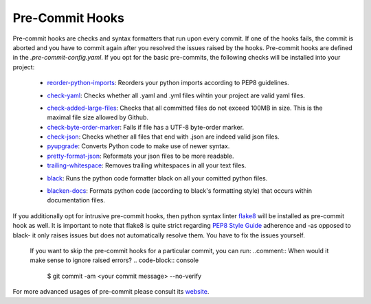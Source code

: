 ****************
Pre-Commit Hooks
****************
.. comment:: Information that one needs to run them - pre-commit run
Pre-commit hooks are checks and syntax formatters that run upon every commit. If one of the hooks fails, the commit is aborted and you have to commit again after you resolved the issues raised by the hooks. Pre-commit hooks are defined in the *.pre-commit-config.yaml*. If you opt for the basic pre-commits, the following checks will be installed into your project:

  - `reorder-python-imports <https://github.com/asottile/reorder_python_imports>`_: Reorders your python imports according to PEP8 guidelines.
  - `check-yaml <https://github.com/pre-commit/pre-commit-hooks>`_: Checks whether all .yaml and .yml files wihtin your project are valid yaml files.
     .. comment:: What makes it valid? General question: Does one need to know these details
  - `check-added-large-files <https://github.com/pre-commit/pre-commit-hooks>`_: Checks that all committed files do not exceed 100MB in size. This is the maximal file size allowed by Github.
  - `check-byte-order-marker <https://github.com/pre-commit/pre-commit-hooks>`_: Fails if file has a UTF-8 byte-order marker.
  - `check-json <https://github.com/pre-commit/pre-commit-hooks>`_: Checks whether all files that end with .json are indeed valid json files.
  - `pyupgrade <https://github.com/asottile/pyupgrade>`_: Converts Python code to make use of newer syntax.
  - `pretty-format-json <https://github.com/pre-commit/pre-commit-hooks>`_: Reformats your json files to be more readable.
  - `trailing-whitespace <https://github.com/pre-commit/pre-commit-hooks>`_: Removes trailing whitespaces in all your text files.
  - `black <https://github.com/ambv/black>`_: Runs the python code formatter black on all your comitted python files.
     .. comment:: What does that mean?
  - `blacken-docs <https://github.com/asottile/blacken-docs>`_: Formats python code (according to black's formatting style) that occurs within documentation files.

If you additionally opt for intrusive pre-commit hooks, then python syntax linter `flake8 <https://gitlab.com/pycqa/flake8>`_ will be installed as pre-commit hook as well. It is important to note that flake8 is quite strict regarding `PEP8 Style Guide <https://www.python.org/dev/peps/pep-0008/>`_ adherence and -as opposed to black- it only raises issues but does not automatically resolve them. You have to fix the issues yourself.


    If you want to skip the pre-commit hooks for a particular commit, you can run:
    ..comment:: When would it make sense to ignore raised errors?
    .. code-block:: console

      $ git commit -am <your commit message> --no-verify

For more advanced usages of pre-commit please consult its `website <https://github.com/pre-commit/pre-commit-hooks>`_.
